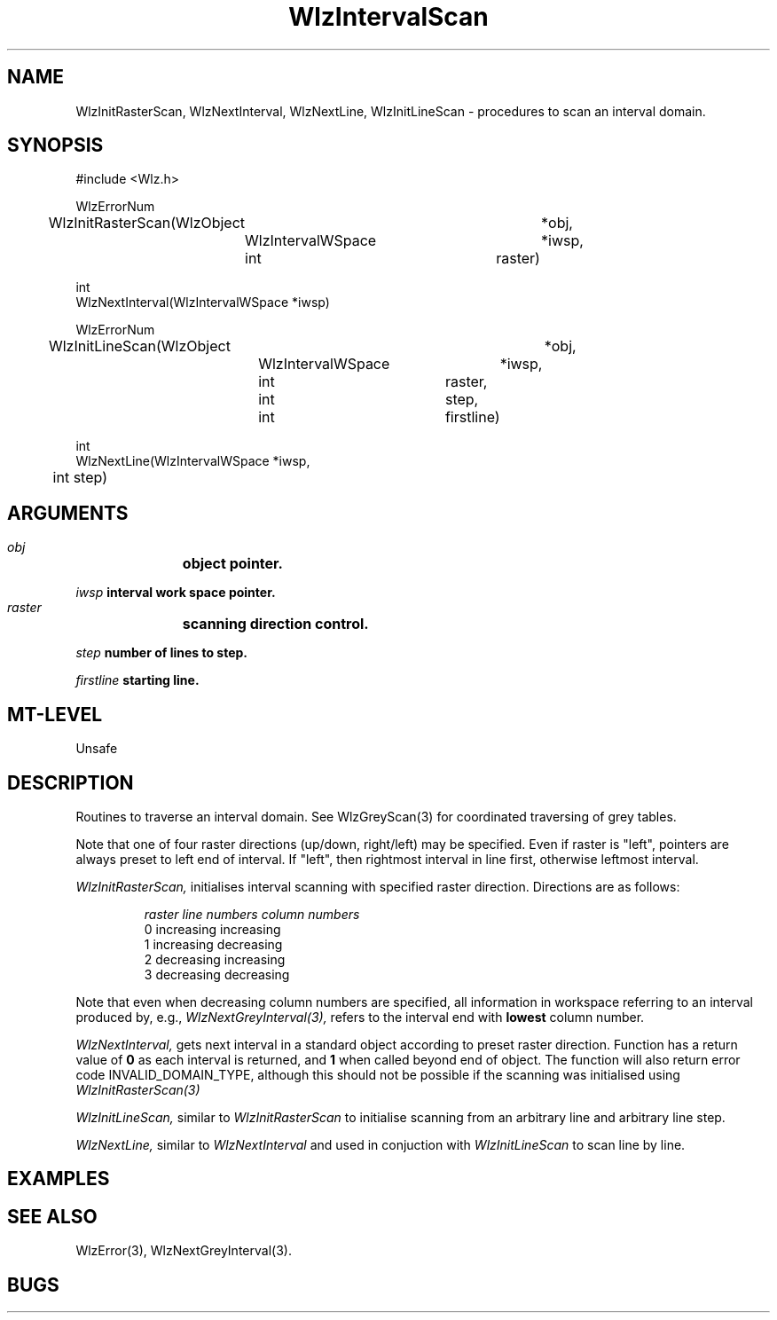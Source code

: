 '\" t
.\" ident MRC HGU $Id$
.\""""""""""""""""""""""""""""""""""""""""""""""""""""""""""""""""""""""
.\" Project:    Woolz
.\" Title:      WlzIntervalScan.3
.\" Date:       March 1999
.\" Author:     Richard Baldock
.\" Copyright:	1999 Medical Research Council, UK.
.\"		All rights reserved.
.\" Address:	MRC Human Genetics Unit,
.\"		Western General Hospital,
.\"		Edinburgh, EH4 2XU, UK.
.\" Purpose:    Woolz functions for scaning an interval domain.
.\" $Revision$
.\" Maintenance:Log changes below, with most recent at top of list.
.\""""""""""""""""""""""""""""""""""""""""""""""""""""""""""""""""""""""

.TH "WlzIntervalScan" 3 "Thu Nov 21 16:19:28 1996" "MRC HGU Woolz" "Woolz Procedure Library"
.SH NAME
WlzInitRasterScan, WlzNextInterval, WlzNextLine, WlzInitLineScan
\- procedures to scan an interval domain.
.SH SYNOPSIS
.nf
.sp
#include <Wlz.h>

WlzErrorNum 
WlzInitRasterScan(WlzObject 		*obj,
		  WlzIntervalWSpace 	*iwsp,
		  int 			raster)

int 
WlzNextInterval(WlzIntervalWSpace *iwsp)

WlzErrorNum 
WlzInitLineScan(WlzObject 		*obj,
		WlzIntervalWSpace	*iwsp,
		int 			raster,
		int 			step,
		int 			firstline)

int 
WlzNextLine(WlzIntervalWSpace *iwsp,
	    int step)

.fi
.SH ARGUMENTS
.LP
.BI " " obj "		object pointer."
.LP
.BI " " iwsp "          interval work space pointer."
.LP
.BI " " raster "	scanning direction control."
.LP
.BI " " step "          number of lines to step."
.LP
.BI " " firstline "     starting line."
.LP
.SH MT-LEVEL
.LP
Unsafe
.SH DESCRIPTION
Routines to traverse an interval  domain. See WlzGreyScan(3)
for coordinated traversing of grey tables.
.LP
Note  that  one  of   four   raster   directions   (up/down,
right/left)  may  be  specified.  Even  if raster is "left", pointers
are always preset  to  left  end  of  interval.  If "left",  then
rightmost  interval  in line first, otherwise leftmost interval.
.LP
.I WlzInitRasterScan,
initialises interval scanning with specified raster
direction. Directions are as follows:
.IP
.nf
.ta 1i 2i 3i
\fIraster       line numbers    column numbers\fR
.br
0       increasing      increasing
1       increasing      decreasing
2       decreasing      increasing
3       decreasing      decreasing
.fi
.LP
Note that even when decreasing column numbers are specified, all information
in workspace referring to an interval produced by, e.g.,
.I WlzNextGreyInterval(3),
refers to the interval end with
.B lowest
column number.
.LP
.I WlzNextInterval,
gets next interval in a standard object according to preset raster
direction.
Function has a return value of
.B 0
as each interval is returned, and
.B 1
when called beyond end of object.
The function will also return error code INVALID_DOMAIN_TYPE, although
this should not be possible if the scanning was initialised using
.I WlzInitRasterScan(3)
.LP
.I WlzInitLineScan,
similar to \fIWlzInitRasterScan\fR to initialise scanning from an
arbitrary line and arbitrary line step.
.LP
.I WlzNextLine,
similar to \fIWlzNextInterval\fR and used in conjuction with
\fIWlzInitLineScan\fR to scan line by line.

.SH EXAMPLES
.LP

.SH SEE ALSO
WlzError(3), WlzNextGreyInterval(3).
.SH BUGS

